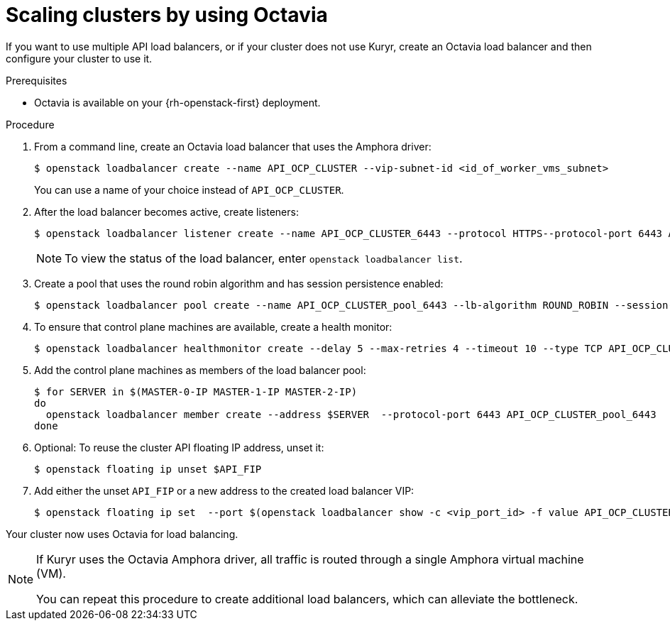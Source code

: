 // Module included in the following assemblies:
//
// * networking/load-balancing-openstack.adoc

[id="installation-osp-api-scaling_{context}"]
= Scaling clusters by using Octavia

If you want to use multiple API load balancers, or if your cluster does not use Kuryr, create an Octavia load balancer and then configure your cluster to use it.

.Prerequisites

* Octavia is available on your {rh-openstack-first} deployment.

.Procedure

. From a command line, create an Octavia load balancer that uses the Amphora driver:
+
[source,terminal]
----
$ openstack loadbalancer create --name API_OCP_CLUSTER --vip-subnet-id <id_of_worker_vms_subnet>
----
+
You can use a name of your choice instead of `API_OCP_CLUSTER`.

. After the load balancer becomes active, create listeners:
+
[source,terminal]
----
$ openstack loadbalancer listener create --name API_OCP_CLUSTER_6443 --protocol HTTPS--protocol-port 6443 API_OCP_CLUSTER
----
+
[NOTE]
====
To view the status of the load balancer, enter `openstack loadbalancer list`.
====

. Create a pool that uses the round robin algorithm and has session persistence enabled:
+
[source,terminal]
----
$ openstack loadbalancer pool create --name API_OCP_CLUSTER_pool_6443 --lb-algorithm ROUND_ROBIN --session-persistence type=<source_IP_address> --listener API_OCP_CLUSTER_6443 --protocol HTTPS
----

. To ensure that control plane machines are available, create a health monitor:
+
[source,terminal]
----
$ openstack loadbalancer healthmonitor create --delay 5 --max-retries 4 --timeout 10 --type TCP API_OCP_CLUSTER_pool_6443
----

. Add the control plane machines as members of the load balancer pool:
+
[source,terminal]
----
$ for SERVER in $(MASTER-0-IP MASTER-1-IP MASTER-2-IP)
do
  openstack loadbalancer member create --address $SERVER  --protocol-port 6443 API_OCP_CLUSTER_pool_6443
done
----

. Optional: To reuse the cluster API floating IP address, unset it:
+
[source,terminal]
----
$ openstack floating ip unset $API_FIP
----

. Add either the unset `API_FIP` or a new address to the created load balancer VIP:
+
[source,terminal]
----
$ openstack floating ip set  --port $(openstack loadbalancer show -c <vip_port_id> -f value API_OCP_CLUSTER) $API_FIP
----

Your cluster now uses Octavia for load balancing.

[NOTE]
====
If Kuryr uses the Octavia Amphora driver, all traffic is routed through a single Amphora virtual machine (VM).

You can repeat this procedure to create additional load balancers, which can alleviate the bottleneck.
====
